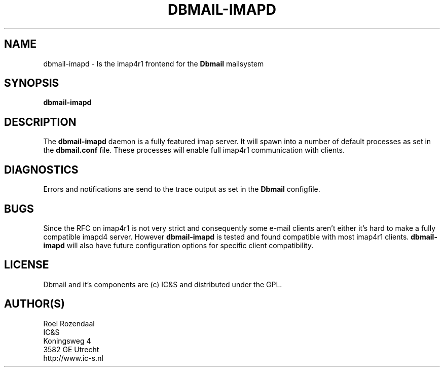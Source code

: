 .TH DBMAIL-IMAPD 1 
.ad
.fi
.SH NAME
dbmail-imapd
\-
Is the imap4r1 frontend for the \fBDbmail\fR mailsystem
.SH SYNOPSIS
.na
.nf
\fBdbmail-imapd\fR
.SH DESCRIPTION
.ad
.fi
The \fBdbmail-imapd\fR daemon is a fully featured imap server. It will spawn
into a number of default processes as set in the \fBdbmail.conf\fR file. 
These processes will enable full imap4r1 communication with clients.
.SH DIAGNOSTICS
.ad
.fi
Errors and notifications are send to the trace output as set 
in the \fBDbmail\fR configfile.
.SH BUGS
.PP
Since the RFC on imap4r1 is not very strict and consequently some e-mail clients
aren't either it's hard to make a fully compatible imapd4 server. However \fBdbmail-imapd\fR
is tested and found compatible with most imap4r1 clients. \fBdbmail-imapd\fR will also 
have future configuration options for specific client compatibility.
.SH LICENSE
.na
.nf
.ad
.fi
Dbmail and it's components are (c) IC&S and distributed under the GPL. 
.SH AUTHOR(S)
.na
.nf
Roel Rozendaal
IC&S 
Koningsweg 4
3582 GE Utrecht
http://www.ic-s.nl

